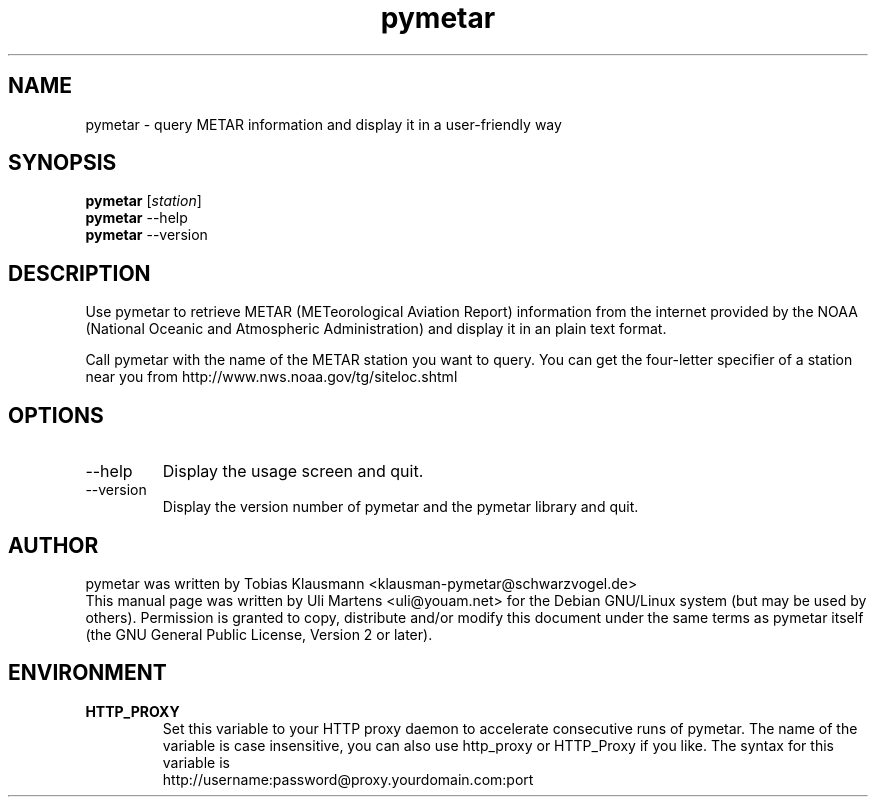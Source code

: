 .TH pymetar 1 "August 1st, 2004" "pymetar"

.SH NAME
pymetar \- query METAR information and display it in a user-friendly way

.SH SYNOPSIS
.B pymetar
.RI [ station ]
.br
.B pymetar
.RI --help
.br
.B pymetar
.RI --version
.br

.SH DESCRIPTION
Use pymetar to retrieve METAR (METeorological Aviation Report) information from
the internet provided by the NOAA (National Oceanic and Atmospheric
Administration) and display it in an plain text format.
.PP
Call pymetar with the name of the METAR station you want to query. You can
get the four-letter specifier of a station near you from
http://www.nws.noaa.gov/tg/siteloc.shtml

.SH OPTIONS
.B
.IP --help
Display the usage screen and quit.
.B
.IP --version
Display the version number of pymetar and the pymetar library and quit.

.SH AUTHOR

pymetar was written by Tobias Klausmann
<klausman-pymetar@schwarzvogel.de>
.br
This manual page was written by Uli Martens <uli@youam.net> for the Debian
GNU/Linux system (but may be used by others)\&. Permission is granted to
copy, distribute and/or modify this document under the same terms as
pymetar itself (the GNU General Public License, Version 2 or later)\&.

.SH ENVIRONMENT
.TP
.B HTTP_PROXY
Set this variable to your HTTP proxy daemon to accelerate consecutive runs
of pymetar.
The name of the variable is case insensitive, you can also use
http_proxy or HTTP_Proxy if you like.
The syntax for this variable is
.br
http://username:password@proxy.yourdomain.com:port

